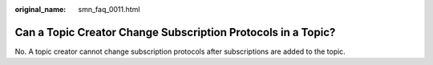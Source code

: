 :original_name: smn_faq_0011.html

.. _smn_faq_0011:

Can a Topic Creator Change Subscription Protocols in a Topic?
=============================================================

No. A topic creator cannot change subscription protocols after subscriptions are added to the topic.
